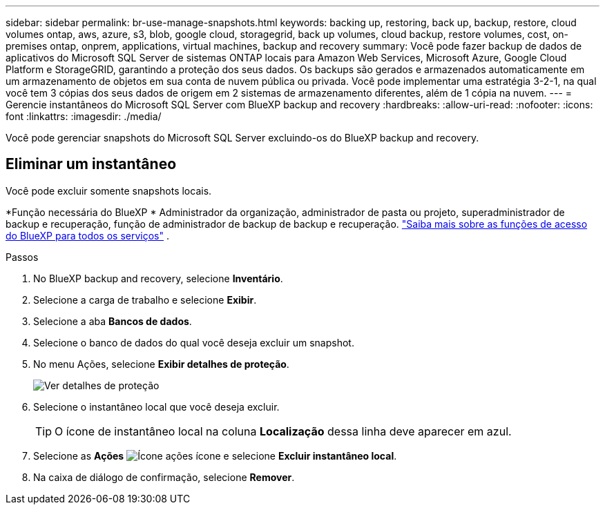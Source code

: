 ---
sidebar: sidebar 
permalink: br-use-manage-snapshots.html 
keywords: backing up, restoring, back up, backup, restore, cloud volumes ontap, aws, azure, s3, blob, google cloud, storagegrid, back up volumes, cloud backup, restore volumes, cost, on-premises ontap, onprem, applications, virtual machines, backup and recovery 
summary: Você pode fazer backup de dados de aplicativos do Microsoft SQL Server de sistemas ONTAP locais para Amazon Web Services, Microsoft Azure, Google Cloud Platform e StorageGRID, garantindo a proteção dos seus dados. Os backups são gerados e armazenados automaticamente em um armazenamento de objetos em sua conta de nuvem pública ou privada. Você pode implementar uma estratégia 3-2-1, na qual você tem 3 cópias dos seus dados de origem em 2 sistemas de armazenamento diferentes, além de 1 cópia na nuvem. 
---
= Gerencie instantâneos do Microsoft SQL Server com BlueXP backup and recovery
:hardbreaks:
:allow-uri-read: 
:nofooter: 
:icons: font
:linkattrs: 
:imagesdir: ./media/


[role="lead"]
Você pode gerenciar snapshots do Microsoft SQL Server excluindo-os do BlueXP backup and recovery.



== Eliminar um instantâneo

Você pode excluir somente snapshots locais.

*Função necessária do BlueXP * Administrador da organização, administrador de pasta ou projeto, superadministrador de backup e recuperação, função de administrador de backup de backup e recuperação.  https://docs.netapp.com/us-en/bluexp-setup-admin/reference-iam-predefined-roles.html["Saiba mais sobre as funções de acesso do BlueXP para todos os serviços"^] .

.Passos
. No BlueXP backup and recovery, selecione *Inventário*.
. Selecione a carga de trabalho e selecione *Exibir*.
. Selecione a aba *Bancos de dados*.
. Selecione o banco de dados do qual você deseja excluir um snapshot.
. No menu Ações, selecione *Exibir detalhes de proteção*.
+
image:screen-br-inventory-sql-protection-details.png["Ver detalhes de proteção"]

. Selecione o instantâneo local que você deseja excluir.
+

TIP: O ícone de instantâneo local na coluna *Localização* dessa linha deve aparecer em azul.

. Selecione as *Ações* image:icon-action.png["Ícone ações"] ícone e selecione *Excluir instantâneo local*.
. Na caixa de diálogo de confirmação, selecione *Remover*.

